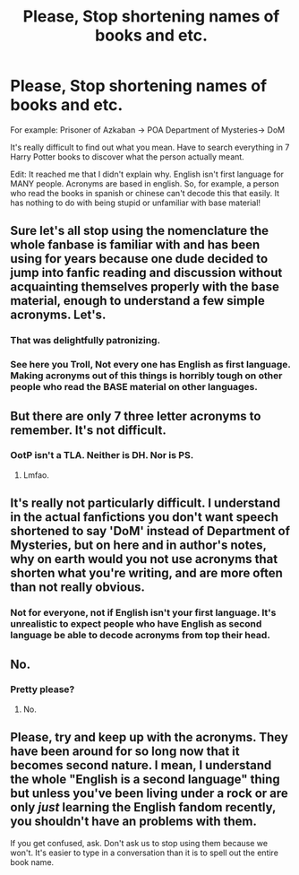 #+TITLE: Please, Stop shortening names of books and etc.

* Please, Stop shortening names of books and etc.
:PROPERTIES:
:Author: xxxKRxxx
:Score: 0
:DateUnix: 1565901881.0
:DateShort: 2019-Aug-16
:FlairText: Discussion
:END:
For example: Prisoner of Azkaban -> POA Department of Mysteries-> DoM

It's really difficult to find out what you mean. Have to search everything in 7 Harry Potter books to discover what the person actually meant.

Edit: It reached me that I didn't explain why. English isn't first language for MANY people. Acronyms are based in english. So, for example, a person who read the books in spanish or chinese can't decode this that easily. It has nothing to do with being stupid or unfamiliar with base material!


** Sure let's all stop using the nomenclature the whole fanbase is familiar with and has been using for years because one dude decided to jump into fanfic reading and discussion without acquainting themselves properly with the base material, enough to understand a few simple acronyms. Let's.
:PROPERTIES:
:Author: VCXXXXX
:Score: 23
:DateUnix: 1565910861.0
:DateShort: 2019-Aug-16
:END:

*** That was delightfully patronizing.
:PROPERTIES:
:Author: blandge
:Score: 11
:DateUnix: 1565912491.0
:DateShort: 2019-Aug-16
:END:


*** See here you Troll, Not every one has English as first language. Making acronyms out of this things is horribly tough on other people who read the BASE material on other languages.
:PROPERTIES:
:Author: xxxKRxxx
:Score: 2
:DateUnix: 1565928449.0
:DateShort: 2019-Aug-16
:END:


** But there are only 7 three letter acronyms to remember. It's not difficult.
:PROPERTIES:
:Author: chiruochiba
:Score: 7
:DateUnix: 1565910414.0
:DateShort: 2019-Aug-16
:END:

*** OotP isn't a TLA. Neither is DH. Nor is PS.
:PROPERTIES:
:Author: blandge
:Score: 6
:DateUnix: 1565912558.0
:DateShort: 2019-Aug-16
:END:

**** Lmfao.
:PROPERTIES:
:Author: Ash_Lestrange
:Score: 5
:DateUnix: 1565916800.0
:DateShort: 2019-Aug-16
:END:


** It's really not particularly difficult. I understand in the actual fanfictions you don't want speech shortened to say 'DoM' instead of Department of Mysteries, but on here and in author's notes, why on earth would you not use acronyms that shorten what you're writing, and are more often than not really obvious.
:PROPERTIES:
:Author: Life_Equals_42
:Score: 7
:DateUnix: 1565919149.0
:DateShort: 2019-Aug-16
:END:

*** Not for everyone, not if English isn't your first language. It's unrealistic to expect people who have English as second language be able to decode acronyms from top their head.
:PROPERTIES:
:Author: xxxKRxxx
:Score: 1
:DateUnix: 1565928240.0
:DateShort: 2019-Aug-16
:END:


** No.
:PROPERTIES:
:Author: yarglethatblargle
:Score: 3
:DateUnix: 1565913625.0
:DateShort: 2019-Aug-16
:END:

*** Pretty please?
:PROPERTIES:
:Author: xxxKRxxx
:Score: 2
:DateUnix: 1565927862.0
:DateShort: 2019-Aug-16
:END:

**** No.
:PROPERTIES:
:Author: yarglethatblargle
:Score: 1
:DateUnix: 1566091455.0
:DateShort: 2019-Aug-18
:END:


** Please, try and keep up with the acronyms. They have been around for so long now that it becomes second nature. I mean, I understand the whole "English is a second language" thing but unless you've been living under a rock or are only /just/ learning the English fandom recently, you shouldn't have an problems with them.

If you get confused, ask. Don't ask us to stop using them because we won't. It's easier to type in a conversation than it is to spell out the entire book name.
:PROPERTIES:
:Author: Sakemori
:Score: 1
:DateUnix: 1565937321.0
:DateShort: 2019-Aug-16
:END:
